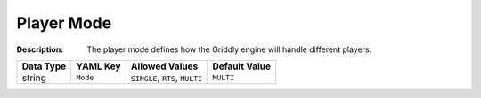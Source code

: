 .. _#/properties/Environment/properties/Player/properties/Mode:

.. #/properties/Environment/properties/Player/properties/Mode

Player Mode
===========

:Description: The player mode defines how the Griddly engine will handle different players.

.. list-table::

   * - **Data Type**
     - **YAML Key**
     - **Allowed Values**
     - **Default Value**
   * - string
     - ``Mode``
     - ``SINGLE``, ``RTS``, ``MULTI``
     - ``MULTI``


